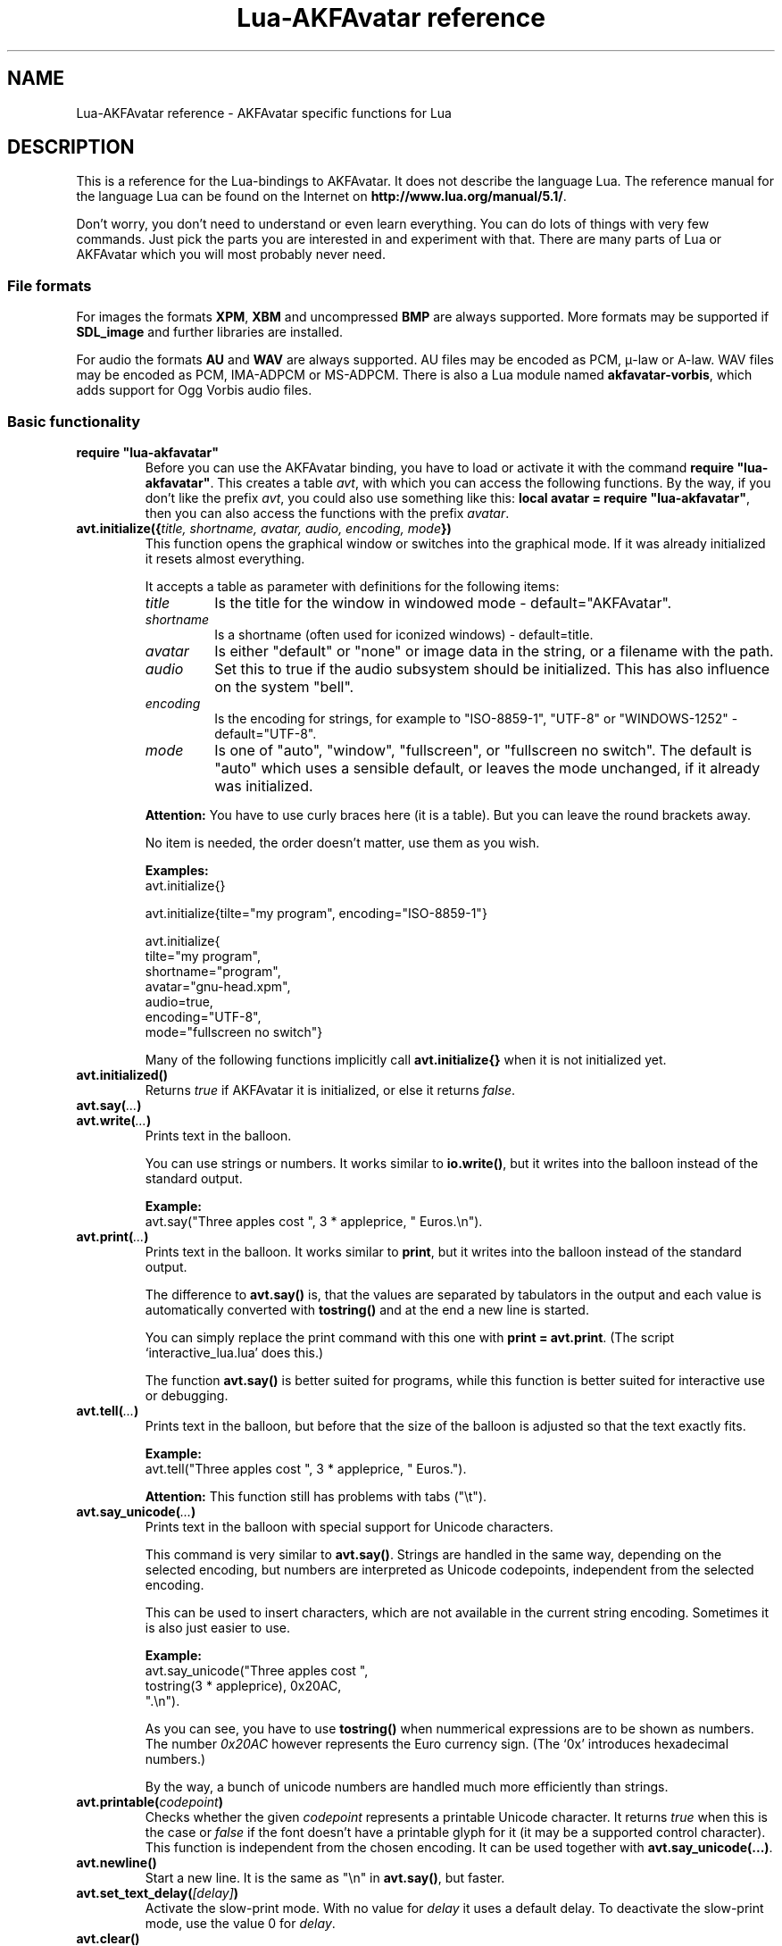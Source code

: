 .\" Process this file with
.\" groff -man -Tutf8 lua-akfavatar.reference.man
.\"
.
.\" Macros .EX .EE taken from groff an-ext.tmac
.\" Copyright (C) 2007, 2009 Free Software Foundation, Inc.
.\" You may freely use, modify and/or distribute this file.
.
.\" Start example.
.de EX
.  nr mE \\n(.f
.  nf
.  nh
.  ft CW
..
.
.
.\" End example.
.de EE
.  ft \\n(mE
.  fi
.  hy \\n(HY
..
.
.TH "Lua-AKFAvatar reference" 3 2011-09-08 AKFAvatar
.
.SH NAME
Lua-AKFAvatar reference \- AKFAvatar specific functions for Lua
.
.SH DESCRIPTION
This is a reference for the Lua-bindings to AKFAvatar.
It does not describe the language Lua.
The reference manual for the language Lua can be found on the Internet on
.BR http://www.lua.org/manual/5.1/ .
.PP
Don't worry, you don't need to understand or even learn everything.
You can do lots of things with very few commands.
Just pick the parts you are interested in and experiment with that.
There are many parts of Lua or AKFAvatar which you will most probably
never need.
.PP
.SS File formats
For images the formats 
.BR XPM ", " XBM " and uncompressed " BMP
are always supported.
More formats may be supported if
.B SDL_image
and further libraries are installed.
.PP
For audio the formats
.BR AU " and " WAV
are always supported.
AU files may be encoded as PCM, \(*m-law or A-law.
WAV files may be encoded as PCM, IMA-ADPCM or MS-ADPCM.
There is also a Lua module named
.BR akfavatar-vorbis ,
which adds support for Ogg Vorbis audio files.
.PP
.SS Basic functionality
.TP
.B "require ""lua-akfavatar"""
Before you can use the AKFAvatar binding, you have to load or activate
it with the command 
.BR "require ""lua-akfavatar""" .
This creates a table 
.IR avt ,
with which you can access the following functions.  By the way,
if you don't like the prefix
.IR avt ,
you could also use something like this:
.BR "local avatar = require ""lua-akfavatar""" ,
then you can also access the functions with the prefix
.IR avatar .
.PP
.TP
.BI "avt.initialize({" "title, shortname, avatar, audio, encoding, mode" "})"
This function opens the graphical window or switches into the
graphical mode.  If it was already initialized it resets almost
everything.
.IP
It accepts a table as parameter with definitions for the following items:
.RS
.TP
.I title
Is the title for the window in windowed mode - default="AKFAvatar".
.TP
.I shortname
Is a shortname (often used for iconized windows) - default=title.
.TP
.I avatar
Is either "default" or "none" or image data in the string, or 
a filename with the path.
.TP
.I audio
Set this to true if the audio subsystem should be initialized.
This has also influence on the system "bell".
.TP
.I encoding
Is the encoding for strings, for example to "ISO-8859-1", "UTF-8" or
"WINDOWS-1252" - default="UTF-8".
.TP
.I mode
Is one of "auto", "window", "fullscreen", or "fullscreen no switch".
The default is "auto" which uses a sensible default,
or leaves the mode unchanged, if it already was initialized.
.RE
.IP
.B Attention:
You have to use curly braces here (it is a table).
But you can leave the round brackets away.
.IP
No item is needed, the order doesn't matter, use them as you wish.
.IP
.B Examples:
.EX
avt.initialize{}

avt.initialize{tilte="my program", encoding="ISO-8859-1"}

avt.initialize{
  tilte="my program",
  shortname="program",
  avatar="gnu-head.xpm",
  audio=true,
  encoding="UTF-8",
  mode="fullscreen no switch"}
.EE
.IP
Many of the following functions implicitly call
.B avt.initialize{}
when it is not initialized yet.
.PP
.TP
.BI "avt.initialized()"
Returns
.I true
if AKFAvatar it is initialized, or else it returns
.IR false .
.PP
.TP
.BI "avt.say(" ... )
.TQ
.BI "avt.write(" ... )
Prints text in the balloon.
.IP
You can use strings or numbers. It works similar to
.BR io.write() ,
but it writes into the balloon instead of the standard output.
.IP
.B Example:
.EX
avt.say("Three apples cost ", 3 * appleprice, " Euros.\\n").
.EE
.PP
.TP
.BI "avt.print(" ... )
Prints text in the balloon.
It works similar to
.BR print ,
but it writes into the balloon instead of the standard output.
.IP
The difference to
.B avt.say()
is, that the values are separated by tabulators in the output and 
each value is automatically converted with 
.B tostring()
and at the end a new line is started.
.IP
You can simply replace the print command with this one with
.BR "print = avt.print" .
(The script `interactive_lua.lua' does this.)
.IP
The function
.B avt.say()
is better suited for programs, while this  function is better suited 
for interactive use or debugging.
.PP
.TP
.BI "avt.tell(" ... )
Prints text in the balloon, but before that the size of the
balloon is adjusted so that the text exactly fits.
.IP
.B Example:
.EX
avt.tell("Three apples cost ", 3 * appleprice, " Euros.").
.EE
.IP
.B Attention:
This function still has problems with tabs ("\\t").
.PP
.TP
.BI "avt.say_unicode(" ... )
Prints text in the balloon with special support for Unicode characters.
.IP
This command is very similar to
.BR avt.say() .
Strings are handled in the same way, depending on the selected encoding,
but numbers are interpreted as Unicode codepoints, independent from the
selected encoding.
.IP
This can be used to insert characters, which are not available in
the current string encoding.  Sometimes it is also just easier to
use.
.IP
.B Example:
.EX
avt.say_unicode("Three apples cost ",
                tostring(3 * appleprice), 0x20AC,
                ".\\n").
.EE
.IP
As you can see, you have to use 
.B tostring()
when nummerical expressions are to be shown as numbers.  
The number
.I 0x20AC
however represents the Euro currency sign.
(The `0x' introduces hexadecimal numbers.)
.IP
By the way, a bunch of unicode numbers are handled much more efficiently
than strings.
.PP
.TP
.BI "avt.printable(" codepoint )
Checks whether the given
.I codepoint
represents a printable Unicode character.
It returns 
.I true
when this is the case or
.I false
if the font doesn't have a printable glyph for it (it may be a
supported control character).
This function is independent from the chosen encoding.
It can be used together with
.BR "avt.say_unicode(...)" .
.PP
.TP
.BI "avt.newline()"
Start a new line. It is the same as "\\n" in
.BR avt.say() ,
but faster.
.PP
.TP
.BI "avt.set_text_delay(" [delay] )
Activate the slow-print mode. With no value for
.I delay
it uses a default delay.
To deactivate the slow-print mode, use the value 0 for
.IR delay .
.PP
.TP
.TP
.BI "avt.clear()"
Clears the textfield or viewport.
If there is no balloon yet, it is drawn.
.PP
.TP
.BI "avt.flip_page()"
Waits a while and then clears the textfield; same as "\\f" in
.BR avt.say() .
See also
.BR avt.set_flip_delay(delay) .
.PP
.TP
.BI "avt.move_in()"
Moves the avatar in.
.PP
.TP
.BI "avt.move_out()"
Moves the avatar out.
.PP
.TP
.BI "avt.change_avatar_image(" [image] )
Change the avatar image while running.
The image is a string like in
.BR avt.initialize{} .
.PP
.TP
.BI "avt.set_avatar_name(" [name] )
Set the name of the avatar.  This must be used after
.BR avt.change_avatar_image() .
.PP
.TP
.BI "avt.pager(" "text [,startline]" )
Show a longer text with a text-viewer application.
.IP
If the
.I startline
is given and it is greater than 1, then it starts
in that line.  But you still can scroll back from there.
.PP
.TP
.BI "avt.wait(" [seconds] )
Waits a given amount of seconds (may be a fraction).
.IP
If no value is given, it waits "a while".
.PP
.TP "avt.delay(" milliseconds )
Delay for a few milliseconds.
Use this only for very short times.
It doesn't check for events or update the window.
.PP
.TP
.BI "avt.ticks()"
Returns a value, which is increased each millisecond.
This can be used for timing.
.PP
.TP
.BI "avt.show_avatar()"
Shows only the avatar without any balloon.
.PP
.TP
.BI "avt.bell()"
Makes a sound or flashes the display if audio is not initialized.
.PP
.TP
.BI "avt.flash()"
Flashes the display.
.PP
.TP
.BI "avt.show_image_file(" filename )
Load an image and show it.
It returns
.IR true " on success, or " false " on error."
If it succeeds you should call
.BR avt.wait() " or " avt.wait_button() " or " avt.get_key() .
.PP
.TP
.BI "avt.show_image_string(" image )
Get an image from a string and show it.  If it succeeds you should call
.BR avt.wait() " or " avt.wait_button() " or " avt.get_key() .
.PP
.TP
.BI "avt.subprogram(" "function, [arg1, ...]" )
Call the function as a subprogram.
.IP
On a quit-request (pressing the <ESC>-key or the close button of
the window) it just returns to the main program.
.IP
On success it returns the results of the function, on a 
quit-request it returns nothing.  Errors are treated normally.
.IP
To call a subprogram from a separate file, use
.BR dofile :
.EX
avt.subprogram(dofile, "subprogram.lua")
.EE
.PP
.TP
.BI "avt.optional(" modname )
Loads a module like
.BR require ,
but the module is not required, but optional.
That means, it is not an error, when it cannot be loaded.
.IP
Lua-AKFAvatar need not be initialized to use this function.
.PP
.SS Sizes and positions
.TP
.BI "avt.set_balloon_size(" "[height] [, width]" )
Sets the size of the balloon. No values or values of 0 set the maximum size.
.PP
.TP
.BI "avt.set_balloon_width(" [width] )
Sets the width of the balloon. No value or 0 sets the maximum.
.PP
.TP
.BI "avt.set_balloon_height(" [height] )
Sets the height of the balloon. No value or 0 sets the maximum.
.PP
.TP
.BI "avt.max_x()"
Get the maximum x position of the cursor in the balloon (ie. the width).
.PP
.TP
.BI "avt.max_y()"
Get the maximum y position of the cursor in the balloon (ie. the height).
.PP
.TP
.BI "avt.where_x()"
Get the x position of the cursor in the balloon.
.PP
.TP
.BI "avt.where_y()"
Get the y position of the cursor in the balloon.
.PP
.TP
.BI "avt.home_position()"
Returns
.I true
if the cursor is in the home position or
.I false
otherwise.  (This also works for right-to-left writing.)
.PP
.TP
.BI "avt.move_x(" x )
Moves the cursor to the given X position.
.PP
.TP
.BI "avt.move_y("y )
Moves the cursor to the given Y position.
.PP
.TP
.BI "avt.move_xy(" "x, y" )
Moves the cursor to the given
.IR x " and " y " position."
.PP
.TP
.BI "avt.save_position()"
Save the current cursor position.
.PP
.TP
.BI "avt.restore_position()"
Restore the last saved cursor position.
.PP
.TP
.BI "avt.next_tab()"
Moves the cursor to the next tabulator position.
.PP
.TP
.BI "avt.last_tab()"
Moves the cursor to the previous tabulator position.
.PP
.TP
.BI "avt.reset_tab_stops()"
Reset tab stops to every eigth column.
.PP
.TP
.BI "avt.clear_tab_stops()"
Clears all tab stops.
.PP
.TP
.BI "avt.set_tab(" "x, true" | false )
Set or clear tab in position
.IR x .
.PP
.TP
.BI "avt.delete_lines(" "line, number" )
Deletes given
.I number
of lines, starting from
.IR line ;
the rest is scrolled up.
.PP
.TP
.BI "avt.insert_lines(" "line, number" )
Inserts given
.I number
of lines, starting at
.IR line ;
the rest is scrolled down.
.PP
.TP
.BI "avt.insert_spaces(" number )
Insert
.I number
spaces at the current cursor position.
The rest of the line is moved.
.PP
.TP
.BI "avt.delete_characters(" number )
Delete
.I number
characters at the current cursor position.
The rest of the line is moved.
.PP
.TP
.BI "avt.erase_characters(" number )
Erase
.I number
of characters.
The characters are overwritten with spaces.
.PP
.TP
.BI "avt.backspace()"
Go back one character.
Does nothing if the cursor is at the beginning of the line.
.PP
.SS Text style
.TP
.BI "avt.markup(" true | false )
Set the markup mode. In the markup mode the character "_" toggles
the underlined mode on or off and the character "*" toggles the
bold mode on or off.  Both characters are never displayed in
markup mode!
.IP
You can always use the overstrike technique, which doesn't reserve
any characters, but is harder to use.
.PP
.TP
.BI "avt.underlined(" true | false )
Set the underlined mode.
.PP
.TP
.BI "avt.get_underlined()"
Returns 
.I true
if the underlined mode is active or
.I false
otherwise.
.PP
.TP
.BI "avt.bold(" true | false )
Set the bold mode.
.PP
.TP
.BI "avt.get_bold()"
Returns 
.I true
if the bold mode is active or 
.I false
otherwise.
.PP
.TP
.BI "avt.inverse(" true | false )
Set the inverse mode.
.PP
.TP
.BI "avt.get_inverse()"
Returns
.I true
if the inverse mode is active or
.I false
otherwise.
.PP
.TP
.BI "avt.normal_text()"
Resets the text to normal settings.
.PP
.SS Colors
.TP
.BI "avt.set_background_color(" color )
Sets the background color of the window.
.IP
Colors can either be given as English names or as RGB value with 3
or 6 hexadicimal digits.
.IP
.B Examples
.EX
avt.set_background_color("sky blue")
avt.set_background_color("#555")
avt.set_background_color("#8B4513")
.EE
.PP
.TP
.BI "avt.set_balloon_color(" color )
Sets the color of the balloon.
.PP
.TP
.BI "avt.set_text_color(" color )
Sets the text color.
.PP
.TP
.BI "avt.set_text_background_color(" color )
Sets the text background color.
.PP
.TP
.BI "avt.set_text_background_ballooncolor()"
Sets the text background color to the color of the balloon.
.PP
.TP
.BI "avt.get_color(" color_number )
Get a color for a given integer value.
.IP
AKFAvatar has an internal palette with color names to use.
With this function you can scan through that list.
It returns the name and RGB value as strings, or it returns
nothing on error.
.PP
.TP
.BI "avt.colors()"
Iterator for internal color names.
.IP
AKFAvatar has an internal palette with color names to use.
With this function you can scan through that list with a generic
.B for
loop.
.IP
.EX
require "lua-akfavatar"
for nr, name, rgb in avt.colors() do
  avt.normal_text()
  avt.newline()
  avt.say(string.format("%3d) %5s, %-25s", nr, rgb, name))
  avt.set_text_background_color(name) -- either name or rgb
  avt.clear_eol()
  avt.wait(0.7)
end
avt.wait_button()
.EE
.IP
If you don't need the
.I rgb
value, you can leave that variable away.
.PP
.SS Interaction
.TP
.BI "avt.wait_button()"
Waits until a button is pressed.
.PP
.TP
.BI "avt.decide()"
Ask the user to make a positive or negative decision.  Returns
.IR true " or " false .
.PP
.TP
.BI "avt.ask(" [question] )
Shows the
.IR question ,
if given, and waits for the user to enter something.
Returns the result as string.
.IP
The following example shows how to force the input of a number:
.IP
.EX
require "lua-akfavatar"
avt.save_position()
repeat
  avt.restore_position()
  number = tonumber(avt.ask("Enter a number: "))
until number
avt.say("The number is ", number)
avt.wait_button()
.EE
.PP
.TP
.BI "avt.file_selection(" [filter] )
Start a file-chooser in the balloon. It starts in the current
working directory.  When a directory is chosen it changes the
working directory to that one.  At the end it returns the selected
filename (which is in the then current working directory) or
.I nil
on error.
.IP
The
.IR filter ,
if given, should be a function.  It gets a filename as
parameter.  The file is always in the current working directory.
If the filter function returns 
.IR false " or " nil
or nothing then the filename is not shown, otherwise it is shown.
.IP
.B Example:
.EX
 textfile = avt.file_selection(
    function(n)
      return string.find(n,"%.te?xt$")
    end)
.EE
.IP
Of course
.I filter
can also be the name of a previously defined function.
.PP
.TP
.BI "avt.color_selection()"
Start a color-chooser in the balloon. It returns two strings:
first the English name for the color and second the hexadicimal
RGB definition.  Both values can be used for selecting colors.
.PP
.TP
.BI "avt.get_key()"
Waits for a key to be pressed and returns the unicode codepoint of
the character. For some function keys it yields a number from the
unicode private use section.
.PP
.TP
.BI "avt.navigate(" buttons )
Shows a navigation bar with the given buttons.
.IP
For buttons use a string with the following characters:
.IP
.RS
.IP "l:"
left
.IP "r:"
right (play)
.IP "d:"
down
.IP "u:"
up
.IP "x:"
cancel
.IP "f:"
(fast)forward
.IP "b:"
(fast)backward
.IP "p:"
pause
.IP "s:"
stop
.IP "e:"
eject
.IP "*:"
circle (record)
.IP "+:"
plus (add)
.IP "-:"
minus (remove)
.IP "?:"
help
.IP "' ':"
spacer (no button)
.RE
.IP
Pressing a key with one of those characters selects it.  For the
directions you can also use the arrow keys.  The <Pause> key
returns "p".  The <Help> key or <F1> return "?".
.IP
It returns the approriete character or a number.
.IP
If audio output ends while this function is active, it automatically
pushes either 'f' (forward) or 's' (stop).
If both are given, 'f' (forward) has precedence.
.PP
.TP
.BI "avt.menu(" items )
.TQ
.BI "avt.long_menu(" items )
Shows a menu with the
.IR items .
The
.I items
can be either an array with strings.
Then It returns the number of the selected item.
.IP
Or
.I items
can be again arrays starting with a string, followed by one or more results.
The results can be of any valid Lua type, including functions.
.IP
The menu starts in the line of the current cursor position.
So you could put a headline before the menu.
.IP
.EX
avt.clear()
avt.say("Please select your favourite food:\\n")
local item = avt.long_menu {
  "Chicken",
  "Chips",
  "Pizza",
  "Spinach"}
.EE
.PP
.TP
.BI "avt.choice(" "start_line, items [, key] [, back] [,forward]" )
This can be used for menus.
It is a more basic function than
.BR avt.menu() .
It returns the number of the selected item.
.IP
.RS
.IP start_line:
line, where choice begins
.IP items:
number of items/lines
.IP key:
first key, like "1" or "a", 0 for no keys
.IP back:
set to 
.IR true ,
when the first entry is a back function
.IP forward:
set to 
.IR true ,
when the last entry is a forward function
.RE
.PP
.SS Audio Output
.TP
.BI "avt.load_audio_file(" [filename] )
.TQ
.BI "avt.load_base_audio_file(" [filename] )
Reads audio data from a file.
.IP
Lua modules may add support for more audio formats to
.B "avt.load_audio_file()"
(for example the module
.BR akfavatar-vorbis ).
.IP
When no
.I filename
is given, or the
.IR filename " is " nil
or an empty string, it returns a silent audio element, 
ie. you can call its methods, it just doesn't play anything.
.IP
On error it returns 
.I nil
and an error message.
(Note: in version 0.19.0 it also returned a silent audio element then.)
.PP
.TP
.BI "avt.load_audio_string(" [audio_data] )
.TQ
.BI "avt.load_base_audio_string(" [audio_data] )
Reads audio data from a string.  Otherwise the same as
.BR avt.load_audio_file() .
.IP
Lua modules may add support for more audio formats to
.B "avt.load_audio_string()"
(for example the module
.BR akfavatar-vorbis ).
.IP
When no 
.I audio_data
is given, or the 
.IR audio_data " is " nil
or an empty string, it returns a silent audio element,
ie. you can call its methods, it just doesn't play anything.
.IP
On error it returns 
.I nil
and an error message.
(Note: in version 0.19.0 it also returned a silent audio element then.)
.PP
.TP
.B avt.silent()
Returns a silent audio element, ie. you can call its methods,
it just doesn't play anything.
.IP
.B Example:
.EX
audio = avt.load_audio_file(filename) or avt.silent()
.EE
.IP
In this example you get a silent sound when the file could not be read.
.PP
.TP
.BI "avt.audio_playing(" [audio_data] )
Checks if the audio is currently playing.
If
.I audio_data
is given and is not 
.I nil
then it checks, if the specified audio is playing.
This can also be checked with
.IB audio ":playing()" .
.PP
.TP
.BI "avt.wait_audio_end()"
Waits until the audio output ends.
.IP
This also ends an audio-loop, but still plays to the end of the
current sound.
.PP
.TP
.BI "avt.stop_audio()"
Stops the audio output immediately.
.PP
.TP
.BI "avt.pause_audio(" true | false )
.RI "pause (" true ") or resume (" false ") the audio output"
.PP
.TP
.IB audio ":play()"
.TQ
.IB audio "()"
Plays the
.I audio
data.
The
.I audio
must have been loaded by
.BR avt.load_audio_file() " or " avt.load_audio_string() .
.IP
Only one sound can be played at the same time.
When you play another sound the previous one is stopped.
Use
.B avt.wait_audio_end()
to play sounds in a sequence.
.IP
The audio can also be played by calling the audio variables like a function.
.IP
.EX
play_audio_file = function (filename)
  local sound = avt.load_audio_file(filename)
  sound:play()
end
.EE
.PP
.TP
.IB audio ":loop()"
Plays
.I audio
data in a loop.  The 
.I audio
must have been loaded by
.BR avt.load_audio_file() " or " avt.load_audio_string() .
.IP
This is for example useful for short pieces of music.
.IP
You can stop the audio loop with 
.BR avt.wait_audio_end() " or " avt.stop_audio() .
.PP
.TP
.IB audio ":playing()"
Checks if this
.I audio
data is currently playing.  The
.I audio
must have been loaded by 
.BR avt.load_audio_file() " or " avt.load_audio_string() .
.IP
This is the same as 
.BR "avt.audio_playing(audio)" .
.PP
.TP
.IB audio ":free()"
Frees the
.I audio
data.
If this 
.I audio
is currently playing, it is stopped.
.IP
Audio data is also freed by the garbage collector.
.PP
.TP
.BI "avt.initialize_audio()"
Initialize the audio subsystem.
.IP
On success it returns 
.IR true ,
on error it returns
.I nil
and an error message.
.IP
Normally you should initialize it with
.BR avt.initialize{} .
Only use this, if you are sure you need it.
.PP
.TP
.BI "avt.quit_audio()"
Quit the audio subsystem.
.IP
This is not needed in normal programs.
Only use this, if you are sure you need it.
.PP
.SS File-System
.TP
.BI "avt.dirsep"
This variable contains the systems directory separator;
either "/" or "\\".
.PP
.TP
.BI "avt.get_directory()"
Returns the current working directory.
On error it returns
.I nil
and an error message.
.PP
.TP
.BI "avt.set_directory(" directory )
.TQ
.BI "avt.chdir(" directory )
Sets the working directory to
.IR directory .
.RI "If " directory " is " nil ,
nothing or an empty string, it does nothing.
.IP
.B Example:
.EX
avt.set_directory(os.getenv("HOME") or os.getenv("USERPROFILE"))
.EE
.PP
.TP
.BI "avt.directory_entries(" [directory] )
Get a list of directory entries of the given
.I directory
or the current directory if none is given.
.IP
On success it returns a table (an array) and the number of entries.
On error it returns
.I nil
and an error message.
.IP
The list contains normal files, including hidden files,
subdirectories and any other type of entry.
It does not contain "." or "..".
.IP
Note: the names are in a system specific encoding.
To display the names you either have to change the encoding
of the display with
.B "avt.encoding("""")"
or convert the names like this:
.BR "avt.say(avt.recode(name, """"))" .
.PP
.TP
.BI "avt.entry_type(" entry )
Get the type of a directory entry and its size.
.IP
On success it returns the type of the directory entry as string
and the size as number.  The type can be one of "file",
"directory", "character device", "block device", "fifo", "socket"
or "unknown".
.IP
On error it returns
.I nil
and an error message.
.IP
Symbolic links are followed.
That means, you get the type of the resulting entry.
Broken links are treated like not existing entries.
.PP
.SS Miscellaneous
.TP
.BI "avt.encoding(" encoding )
Change the used text encoding.
.PP
.TP
.BI "avt.get_encoding()"
Gets the currently used text encoding.
.IP
Returns
.I nil
if none is set yet.
.PP
.TP
.BI "avt.recode (" "string, fromcode [,tocode]" )
Recode the given string, which is encoded as
.I fromcode
to a string encoded as
.IR tocode .
When you give just one encoding, it encodes into the
currently set text encoding.
If you want to encode from the current encoding to something
else, then use
.IR nil " for " fromcode .
.IP
To encode to or from the systems default encoding
(for example for filenames) use an empty string
.RB ( """""" ).
.IP
Returns the recoded string or
.I nil
on error.
.PP
.TP
.BI "avt.set_title(" "[title] [,shortname]" )
Change the title and/or the shortname.
A missing option or
.I nil
leaves it unchanged.
.PP
.TP
.BI "avt.right_to_left(" true | false )
Activate or deactivate the right to left writing mode.
.IP
.B Attention:
This is an experimental feature, that might not always work.
.PP
.TP
.BI "avt.set_flip_page_delay(" [delay] )
Set the delay for 
.B avt.flip_page()
or "\\f".
Use no value for the default delay, or 0 to set no delay.
.PP
.TP
.BI "avt.activate_cursor(" true | false )
Show the cursor.
.PP
.TP
.BI "avt.clear_screen()"
Clears the whole screen or window (not just the balloon!).
.PP
.TP
.BI "avt.clear_down()"
Clears from cursor position down the viewport.
If there is no balloon yet, it is drawn.
.PP
.TP
.BI "avt.clear_eol()"
Clear the end of line (depending on text direction).
.PP
.TP
.BI "avt.clear_bol()"
Clears the beginning of the line (depending on text direction).
.PP
.TP
.BI "avt.clear_line()"
Clears the line.
.PP
.TP
.BI "avt.clear_up()"
Clears from cursor position up the viewport.
If there is no balloon yet, it is drawn.
.PP
.TP
.BI "avt.reserve_single_keys(" true | false )
Reserves single keys, such as <ESC> or <F11>.
.PP
.TP
.BI "avt.switch_mode(" mode )
Switches the window mode. Use either of 
.IR """window""" ", or " """fullscreen""" .
.IP
(The modes
.IR """auto""" " and  " """fullscreen no switch"""
don't work here.)
.PP
.TP
.BI "avt.get_mode()"
Returns the window mode (see 
.BR "avt.switch_mode (mode)" ).
.PP
.TP
.BI "avt.toggle_fullscreen()"
Toggles the fullscreen mode on or off.
.PP
.TP
.BI "avt.update()"
Update everything and take care of events.
This should be used in a loop, when the program is doing something else.
.PP
.TP
.BI "avt.credits(" "text, centered" )
Shows final credits.
.IP
If the second parameter is
.IR true ,
every line is centered.
.PP
.TP
.BI "avt.viewport(" "x, y, width, height" )
Sets a viewport (sub-area of the textarea).
The upper left corner is at 1, 1.
.PP
.TP
.BI "avt.set_scroll_mode(" mode )
Sets the scroll mode, ie. how it reacts when trying to go beyond
the last line.  The 
.I mode
is either -1 for "do nothing" or 0 for page-fipping or 1 for scrolling.
.PP
.TP
.BI "avt.get_scroll_mode()"
Gets the scroll mode (see 
.BR "avt.set_scroll_mode()" ")."
.PP
.TP
.BI "avt.newline_mode(" true | false )
When the newline_mode is activated (default) a newline character
sets the cursor at the beginning of a new line. When it is off the
cursor goes into the next line but stays in the same horizontal
position.
.PP
.TP
.BI "avt.set_auto_margin(" true | false )
Sets the automargin mode, ie. whether to start a new line
automatically when the text doesn't fit in a line.
.PP
.TP
.BI "avt.get_auto_margin()"
Gets the automargin mode.
.PP
.TP
.BI "avt.set_origin_mode(" true | false )
Sets the origin mode. When the origin mode is on, the coordinates
1, 1 are always in the top left of the balloon, even when the
viewport does not start there. When the origin mode is off, the
coorinates 1, 1 are the top left of the viewport.
.PP
.TP
.BI "avt.get_origin_mode()"
Gets the origin mode (see
.BR "avt.set_origin_mode" ")."
.PP
.TP
.BI "avt.set_mouse_visible(" true | false )
Sets whether the mouse pointer is visible or not.
.IP
.B Note:
In windowing systems this has only an affect when the mouse
pointer is inside of the window.
.PP
.TP
.BI "avt.lock_updates(" true | false )
Sets a lock on updates inside of the balloon.
This can be used for speedups.
.PP
.TP
.BI "avt.version()"
Returns the version of AKFAvatar as string.
.PP
.TP
.BI "avt.copyright()"
Returns the copyright notice for AKFAvatar as string.
.PP
.TP
.BI "avt.license()"
 Returns the license notice for AKFAvatar as string.
.PP
.TP
.BI "avt.quit()"
Quit the avatar subsystem (closes the window).
It also quits the audio subsystem.
.IP
This function is not needed for normal programs.
Only use it, if your program should continue working without
a visible window.
.TP
.BI "avt.launch(" "program [,arguments ...]" )
Quit AKFAvatar and launch the given
.IR program .
This function never returns.
Either the
.I program
runs, or a fatal error is shown.
.IP
If you want to catch the error with
.BR pcall ,
you have to initialize AKFAvatar again...
.PP
.SH "SEE ALSO"
.BR lua-akfavatar (1)
.BR lua (1)
.br
.B http://www.lua.org/manual/5.1/
.br
.B http://akfavatar.nongnu.org/manual/
